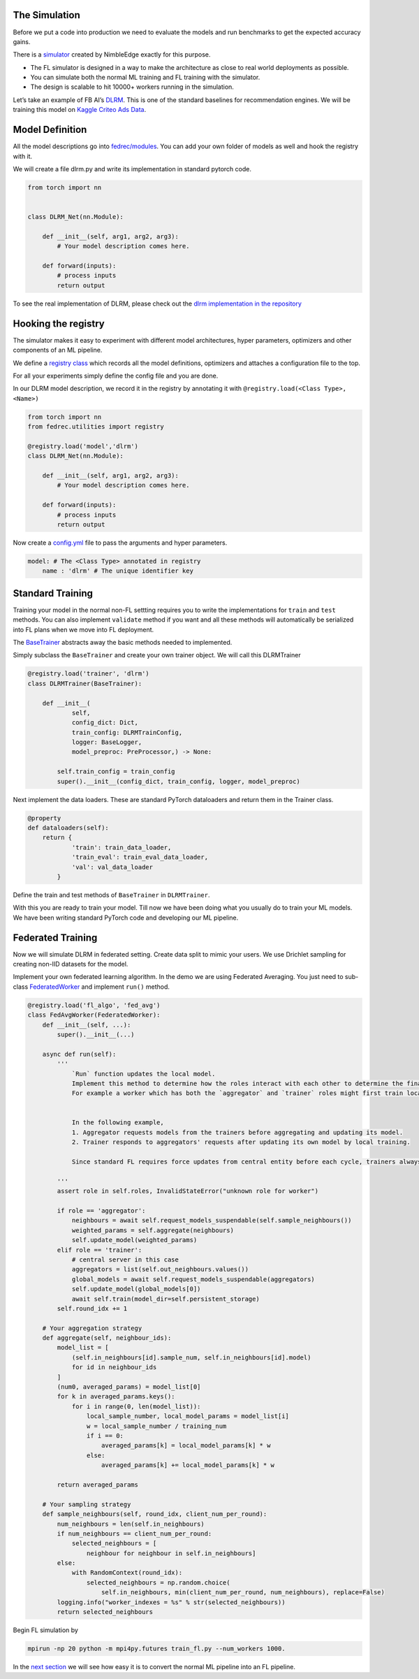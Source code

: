 The Simulation
==============

Before we put a code into production we need to evaluate the models and
run benchmarks to get the expected accuracy gains.

There is a `simulator <https://github.com/NimbleEdge/RecoEdge>`__
created by NimbleEdge exactly for this purpose.

-  The FL simulator is designed in a way to make the architecture as
   close to real world deployments as possible.
-  You can simulate both the normal ML training and FL training with the
   simulator.
-  The design is scalable to hit 10000+ workers running in the
   simulation.

Let’s take an example of FB AI’s
`DLRM <https://arxiv.org/abs/1906.00091>`__. This is one of the standard
baselines for recommendation engines. We will be training this model on
`Kaggle Criteo Ads
Data <https://www.kaggle.com/c/criteo-display-ad-challenge>`__.

Model Definition
================

All the model descriptions go into
`fedrec/modules <https://github.com/NimbleEdge/RecoEdge/tree/main/fedrec/modules>`__.
You can add your own folder of models as well and hook the registry with
it.

We will create a file dlrm.py and write its implementation in standard
pytorch code.

.. code:: python

   from torch import nn


   class DLRM_Net(nn.Module):
       
       def __init__(self, arg1, arg2, arg3):
           # Your model description comes here.
       
       def forward(inputs):
           # process inputs
           return output 

To see the real implementation of DLRM, please check out the `dlrm
implementation in the repository <../fedrec/modules/dlrm.py>`__

Hooking the registry
====================

The simulator makes it easy to experiment with different model
architectures, hyper parameters, optimizers and other components of an
ML pipeline.

We define a `registry class <../fedrec/utilities/registry.py>`__ which
records all the model definitions, optimizers and attaches a
configuration file to the top.

For all your experiments simply define the config file and you are done.

In our DLRM model description, we record it in the registry by
annotating it with ``@registry.load(<Class Type>, <Name>)``

.. code:: python

   from torch import nn
   from fedrec.utilities import registry

   @registry.load('model','dlrm')
   class DLRM_Net(nn.Module):
       
       def __init__(self, arg1, arg2, arg3):
           # Your model description comes here.
       
       def forward(inputs):
           # process inputs
           return output 

Now create a `config.yml <../configs/dlrm.yml>`__ file to pass the
arguments and hyper parameters.

.. code:: yaml

   model: # The <Class Type> annotated in registry
       name : 'dlrm' # The unique identifier key 

Standard Training
=================

Training your model in the normal non-FL settting requires you to write
the implementations for ``train`` and ``test`` methods. You can also
implement ``validate`` method if you want and all these methods will
automatically be serialized into FL plans when we move into FL
deployment.

The `BaseTrainer <../fedrec/trainers/base_trainer.py>`__ abstracts away
the basic methods needed to implemented.

Simply subclass the ``BaseTrainer`` and create your own trainer object.
We will call this DLRMTrainer

.. code:: python

   @registry.load('trainer', 'dlrm')
   class DLRMTrainer(BaseTrainer):

       def __init__(
               self,
               config_dict: Dict,
               train_config: DLRMTrainConfig,
               logger: BaseLogger, 
               model_preproc: PreProcessor,) -> None:

           self.train_config = train_config
           super().__init__(config_dict, train_config, logger, model_preproc)

Next implement the data loaders. These are standard PyTorch dataloaders
and return them in the Trainer class.

.. code:: python

   @property
   def dataloaders(self):
       return {
               'train': train_data_loader,
               'train_eval': train_eval_data_loader,
               'val': val_data_loader
           }

Define the train and test methods of ``BaseTrainer`` in ``DLRMTrainer``.

With this you are ready to train your model. Till now we have been doing
what you usually do to train your ML models. We have been writing
standard PyTorch code and developing our ML pipeline.

Federated Training
==================

Now we will simulate DLRM in federated setting. Create data split to
mimic your users. We use Drichlet sampling for creating non-IID datasets
for the model.

Implement your own federated learning algorithm. In the demo we are
using Federated Averaging. You just need to sub-class
`FederatedWorker <fedrec/federated_worker.py>`__ and implement ``run()``
method.

.. code:: python


   @registry.load('fl_algo', 'fed_avg')
   class FedAvgWorker(FederatedWorker):
       def __init__(self, ...):
           super().__init__(...)

       async def run(self):
           '''
               `Run` function updates the local model. 
               Implement this method to determine how the roles interact with each other to determine the final updated model.
               For example a worker which has both the `aggregator` and `trainer` roles might first train locally then run discounted `aggregate()` to get the fianl update model 


               In the following example,
               1. Aggregator requests models from the trainers before aggregating and updating its model.
               2. Trainer responds to aggregators' requests after updating its own model by local training.

               Since standard FL requires force updates from central entity before each cycle, trainers always start with global model/aggregator's model 

           '''
           assert role in self.roles, InvalidStateError("unknown role for worker")

           if role == 'aggregator':
               neighbours = await self.request_models_suspendable(self.sample_neighbours())
               weighted_params = self.aggregate(neighbours)
               self.update_model(weighted_params)
           elif role == 'trainer':
               # central server in this case
               aggregators = list(self.out_neighbours.values())
               global_models = await self.request_models_suspendable(aggregators)
               self.update_model(global_models[0])
               await self.train(model_dir=self.persistent_storage)
           self.round_idx += 1

       # Your aggregation strategy
       def aggregate(self, neighbour_ids):
           model_list = [
               (self.in_neighbours[id].sample_num, self.in_neighbours[id].model)
               for id in neighbour_ids
           ]
           (num0, averaged_params) = model_list[0]
           for k in averaged_params.keys():
               for i in range(0, len(model_list)):
                   local_sample_number, local_model_params = model_list[i]
                   w = local_sample_number / training_num
                   if i == 0:
                       averaged_params[k] = local_model_params[k] * w
                   else:
                       averaged_params[k] += local_model_params[k] * w

           return averaged_params

       # Your sampling strategy
       def sample_neighbours(self, round_idx, client_num_per_round):
           num_neighbours = len(self.in_neighbours)
           if num_neighbours == client_num_per_round:
               selected_neighbours = [
                   neighbour for neighbour in self.in_neighbours]
           else:
               with RandomContext(round_idx):
                   selected_neighbours = np.random.choice(
                       self.in_neighbours, min(client_num_per_round, num_neighbours), replace=False)
           logging.info("worker_indexes = %s" % str(selected_neighbours))
           return selected_neighbours

Begin FL simulation by

.. code:: bash

   mpirun -np 20 python -m mpi4py.futures train_fl.py --num_workers 1000.

In the `next section <./Tutorial-Part-3-simulating_fl_cycle.md>`__ we
will see how easy it is to convert the normal ML pipeline into an FL
pipeline.
